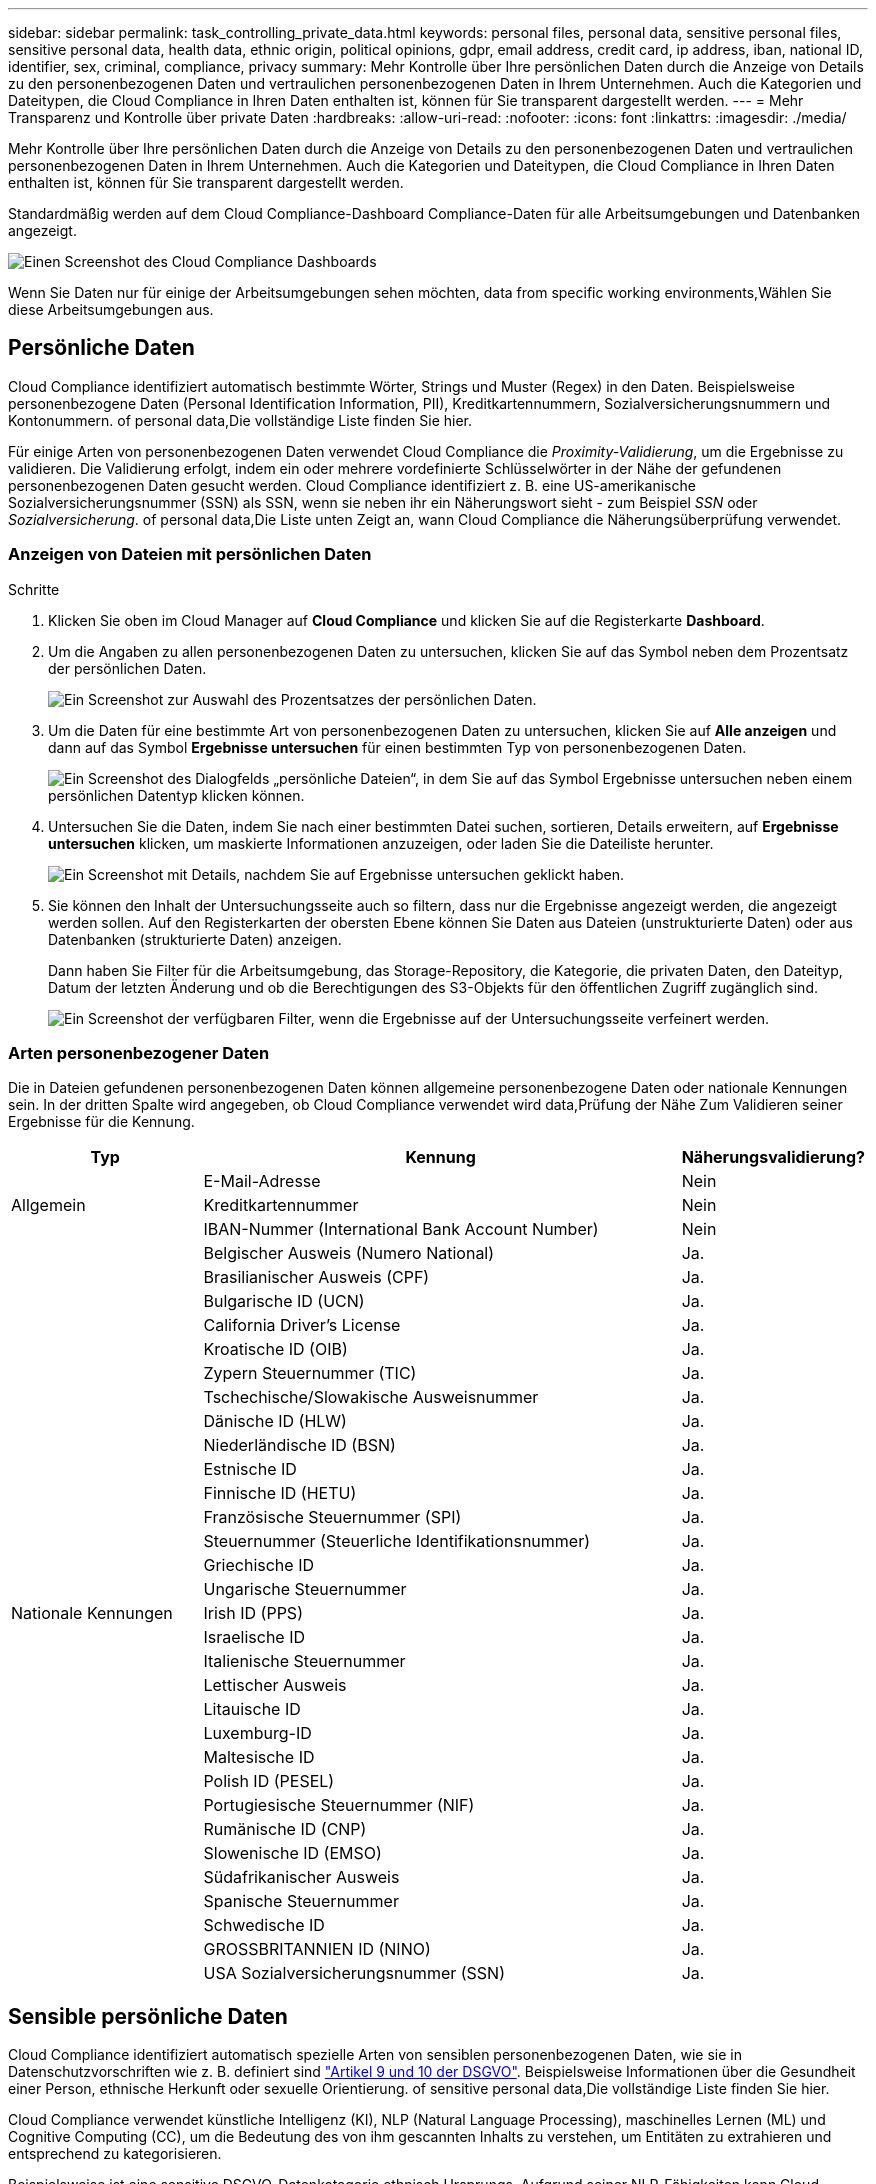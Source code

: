 ---
sidebar: sidebar 
permalink: task_controlling_private_data.html 
keywords: personal files, personal data, sensitive personal files, sensitive personal data, health data, ethnic origin, political opinions, gdpr, email address, credit card, ip address, iban, national ID, identifier, sex, criminal, compliance, privacy 
summary: Mehr Kontrolle über Ihre persönlichen Daten durch die Anzeige von Details zu den personenbezogenen Daten und vertraulichen personenbezogenen Daten in Ihrem Unternehmen. Auch die Kategorien und Dateitypen, die Cloud Compliance in Ihren Daten enthalten ist, können für Sie transparent dargestellt werden. 
---
= Mehr Transparenz und Kontrolle über private Daten
:hardbreaks:
:allow-uri-read: 
:nofooter: 
:icons: font
:linkattrs: 
:imagesdir: ./media/


[role="lead"]
Mehr Kontrolle über Ihre persönlichen Daten durch die Anzeige von Details zu den personenbezogenen Daten und vertraulichen personenbezogenen Daten in Ihrem Unternehmen. Auch die Kategorien und Dateitypen, die Cloud Compliance in Ihren Daten enthalten ist, können für Sie transparent dargestellt werden.

Standardmäßig werden auf dem Cloud Compliance-Dashboard Compliance-Daten für alle Arbeitsumgebungen und Datenbanken angezeigt.

image:screenshot_compliance_dashboard.png["Einen Screenshot des Cloud Compliance Dashboards"]

Wenn Sie Daten nur für einige der Arbeitsumgebungen sehen möchten,  data from specific working environments,Wählen Sie diese Arbeitsumgebungen aus.



== Persönliche Daten

Cloud Compliance identifiziert automatisch bestimmte Wörter, Strings und Muster (Regex) in den Daten. Beispielsweise personenbezogene Daten (Personal Identification Information, PII), Kreditkartennummern, Sozialversicherungsnummern und Kontonummern.  of personal data,Die vollständige Liste finden Sie hier.

Für einige Arten von personenbezogenen Daten verwendet Cloud Compliance die _Proximity-Validierung_, um die Ergebnisse zu validieren. Die Validierung erfolgt, indem ein oder mehrere vordefinierte Schlüsselwörter in der Nähe der gefundenen personenbezogenen Daten gesucht werden. Cloud Compliance identifiziert z. B. eine US-amerikanische Sozialversicherungsnummer (SSN) als SSN, wenn sie neben ihr ein Näherungswort sieht - zum Beispiel _SSN_ oder _Sozialversicherung_.  of personal data,Die Liste unten Zeigt an, wann Cloud Compliance die Näherungsüberprüfung verwendet.



=== Anzeigen von Dateien mit persönlichen Daten

.Schritte
. Klicken Sie oben im Cloud Manager auf *Cloud Compliance* und klicken Sie auf die Registerkarte *Dashboard*.
. Um die Angaben zu allen personenbezogenen Daten zu untersuchen, klicken Sie auf das Symbol neben dem Prozentsatz der persönlichen Daten.
+
image:screenshot_compliance_personal.gif["Ein Screenshot zur Auswahl des Prozentsatzes der persönlichen Daten."]

. Um die Daten für eine bestimmte Art von personenbezogenen Daten zu untersuchen, klicken Sie auf *Alle anzeigen* und dann auf das Symbol *Ergebnisse untersuchen* für einen bestimmten Typ von personenbezogenen Daten.
+
image:screenshot_personal_files.gif["Ein Screenshot des Dialogfelds „persönliche Dateien“, in dem Sie auf das Symbol Ergebnisse untersuchen neben einem persönlichen Datentyp klicken können."]

. Untersuchen Sie die Daten, indem Sie nach einer bestimmten Datei suchen, sortieren, Details erweitern, auf *Ergebnisse untersuchen* klicken, um maskierte Informationen anzuzeigen, oder laden Sie die Dateiliste herunter.
+
image:screenshot_compliance_investigation_page.gif["Ein Screenshot mit Details, nachdem Sie auf Ergebnisse untersuchen geklickt haben."]

. Sie können den Inhalt der Untersuchungsseite auch so filtern, dass nur die Ergebnisse angezeigt werden, die angezeigt werden sollen. Auf den Registerkarten der obersten Ebene können Sie Daten aus Dateien (unstrukturierte Daten) oder aus Datenbanken (strukturierte Daten) anzeigen.
+
Dann haben Sie Filter für die Arbeitsumgebung, das Storage-Repository, die Kategorie, die privaten Daten, den Dateityp, Datum der letzten Änderung und ob die Berechtigungen des S3-Objekts für den öffentlichen Zugriff zugänglich sind.

+
image:screenshot_compliance_investigation_filtered.png["Ein Screenshot der verfügbaren Filter, wenn die Ergebnisse auf der Untersuchungsseite verfeinert werden."]





=== Arten personenbezogener Daten

Die in Dateien gefundenen personenbezogenen Daten können allgemeine personenbezogene Daten oder nationale Kennungen sein. In der dritten Spalte wird angegeben, ob Cloud Compliance verwendet wird  data,Prüfung der Nähe Zum Validieren seiner Ergebnisse für die Kennung.

[cols="20,50,18"]
|===
| Typ | Kennung | Näherungsvalidierung? 


.3+| Allgemein | E-Mail-Adresse | Nein 


| Kreditkartennummer | Nein 


| IBAN-Nummer (International Bank Account Number) | Nein 


.31+| Nationale Kennungen | Belgischer Ausweis (Numero National) | Ja. 


| Brasilianischer Ausweis (CPF) | Ja. 


| Bulgarische ID (UCN) | Ja. 


| California Driver's License | Ja. 


| Kroatische ID (OIB) | Ja. 


| Zypern Steuernummer (TIC) | Ja. 


| Tschechische/Slowakische Ausweisnummer | Ja. 


| Dänische ID (HLW) | Ja. 


| Niederländische ID (BSN) | Ja. 


| Estnische ID | Ja. 


| Finnische ID (HETU) | Ja. 


| Französische Steuernummer (SPI) | Ja. 


| Steuernummer (Steuerliche Identifikationsnummer) | Ja. 


| Griechische ID | Ja. 


| Ungarische Steuernummer | Ja. 


| Irish ID (PPS) | Ja. 


| Israelische ID | Ja. 


| Italienische Steuernummer | Ja. 


| Lettischer Ausweis | Ja. 


| Litauische ID | Ja. 


| Luxemburg-ID | Ja. 


| Maltesische ID | Ja. 


| Polish ID (PESEL) | Ja. 


| Portugiesische Steuernummer (NIF) | Ja. 


| Rumänische ID (CNP) | Ja. 


| Slowenische ID (EMSO) | Ja. 


| Südafrikanischer Ausweis | Ja. 


| Spanische Steuernummer | Ja. 


| Schwedische ID | Ja. 


| GROSSBRITANNIEN ID (NINO) | Ja. 


| USA Sozialversicherungsnummer (SSN) | Ja. 
|===


== Sensible persönliche Daten

Cloud Compliance identifiziert automatisch spezielle Arten von sensiblen personenbezogenen Daten, wie sie in Datenschutzvorschriften wie z. B. definiert sind https://eur-lex.europa.eu/legal-content/EN/TXT/HTML/?uri=CELEX:32016R0679&from=EN#d1e2051-1-1["Artikel 9 und 10 der DSGVO"^]. Beispielsweise Informationen über die Gesundheit einer Person, ethnische Herkunft oder sexuelle Orientierung.  of sensitive personal data,Die vollständige Liste finden Sie hier.

Cloud Compliance verwendet künstliche Intelligenz (KI), NLP (Natural Language Processing), maschinelles Lernen (ML) und Cognitive Computing (CC), um die Bedeutung des von ihm gescannten Inhalts zu verstehen, um Entitäten zu extrahieren und entsprechend zu kategorisieren.

Beispielsweise ist eine sensitive DSGVO-Datenkategorie ethnisch Ursprungs. Aufgrund seiner NLP-Fähigkeiten kann Cloud Compliance den Unterschied zwischen einem Satz unterscheiden, der "George ist mexikanisch" (was auf sensible Daten wie in Artikel 9 der DSGVO angegeben), und "George isst mexikanisches Essen".


NOTE: Nur Englisch wird beim Scannen sensibler personenbezogener Daten unterstützt. Support für weitere Sprachen wird später hinzugefügt.



=== Anzeigen von Dateien mit vertraulichen persönlichen Daten

.Schritte
. Klicken Sie oben im Cloud Manager auf *Cloud Compliance*.
. Um die Details für alle sensiblen persönlichen Daten zu untersuchen, klicken Sie auf das Symbol neben dem Prozentsatz sensibler personenbezogener Daten.
+
image:screenshot_compliance_sensitive_personal.gif["Ein Screenshot zur Auswahl des prozentualen Anteils sensibler personenbezogener Daten."]

. Um die Details für eine bestimmte Art sensibler personenbezogener Daten zu untersuchen, klicken Sie auf *Alle anzeigen* und klicken Sie dann auf das Symbol *Ergebnisse untersuchen* für einen bestimmten Typ sensibler personenbezogener Daten.
+
image:screenshot_sensitive_personal_files.gif["Ein Screenshot des Dialogfelds sensible persönliche Dateien, in dem Sie auf das Symbol Ergebnisse untersuchen neben einem persönlichen Datentyp klicken können."]

. Untersuchen Sie die Daten, indem Sie nach einer bestimmten Datei suchen, sortieren, Details erweitern, auf *Ergebnisse untersuchen* klicken, um maskierte Informationen anzuzeigen, oder laden Sie die Dateiliste herunter.




=== Arten sensibler personenbezogener Daten

Folgende sensible personenbezogene Daten, die Cloud Compliance in Dateien finden kann:

Referenz Für Kriminelle Verfahren:: Daten zu strafrechtlichen Überzeugungen und Straftaten einer natürlichen Person.
Ethnische Referenz:: Daten über die rassische oder ethnische Herkunft einer natürlichen Person.
Systemzustand:: Daten über die Gesundheit einer natürlichen Person.
ICD-9-CM-Ärztliche Codes:: Codes, die in der Medizin- und Gesundheitsbranche verwendet werden.
ICD-10-CM-Ärztliche Codes:: Codes, die in der Medizin- und Gesundheitsbranche verwendet werden.
Philosophische Überzeugungen Referenz:: Daten über die philosophischen Überzeugungen einer natürlichen Person.
Religiöse Überzeugungen Referenz:: Daten über die religiösen Überzeugungen einer natürlichen Person.
Sexualleben oder Orientierung Referenz:: Daten über das Sexualleben einer natürlichen Person oder die sexuelle Orientierung.




== Kategorien

Bei Cloud Compliance werden die gescannten Daten in verschiedene Kategorien unterteilt. Kategorien sind Themen, die auf der KI-Analyse des Inhalts und der Metadaten jeder Datei basieren.  of categories,Siehe die Liste der Kategorien.

Kategorien können Ihnen dabei helfen zu verstehen, was mit Ihren Daten passiert, indem Sie die Arten von Informationen anzeigen, die Sie haben. Beispielsweise kann eine Kategorie wie Lebensläufe oder Mitarbeiterverträge sensible Daten enthalten. Wenn Sie die Ergebnisse untersuchen, können Sie feststellen, dass Mitarbeiterverträge an einem unsicheren Ort gespeichert sind. Sie können das Problem dann beheben.


NOTE: Nur Englisch wird für Kategorien unterstützt. Support für weitere Sprachen wird später hinzugefügt.



=== Anzeigen von Dateien nach Kategorien

.Schritte
. Klicken Sie oben im Cloud Manager auf *Cloud Compliance*.
. Klicken Sie auf das Symbol *Ergebnisse untersuchen* für eine der 4 Top-Kategorien direkt im Hauptbildschirm oder klicken Sie auf *Alle anzeigen* und dann auf das Symbol für eine der Kategorien.
+
image:screenshot_categories.gif["Ein Screenshot des Dialogfelds „Kategorien“, in dem Sie neben einer Kategorie auf das Symbol „Ergebnisse untersuchen“ klicken können."]

. Untersuchen Sie die Daten, indem Sie nach einer bestimmten Datei suchen, sortieren, Details erweitern, auf *Ergebnisse untersuchen* klicken, um maskierte Informationen anzuzeigen, oder laden Sie die Dateiliste herunter.




=== Arten von Kategorien

Cloud Compliance kategorisiert Ihre Daten wie folgt:

Finanzen::
+
--
* Bilanz
* Bestellungen
* Rechnungen
* Vierteljährliche Berichte


--
HR::
+
--
* Background-Checks
* Vergütungspläne
* Mitarbeiterverträge
* Mitarbeiterbewertung
* Systemzustand
* Wird Fortgesetzt


--
Legal::
+
--
* NDAs
* Verträge zwischen Anbietern und Kunden


--
Marketing::
+
--
* Kampagnen
* Konferenzen


--
Betrieb::
+
--
* Audit-Berichte


--
Vertrieb::
+
--
* Aufträge


--
Services::
+
--
* RFI
* AUSSCHREIBUNG
* SOW
* Schulung


--
Unterstützung::
+
--
* Reklamationen und Tickets


--
Metadatenkategorien::
+
--
* Applikationsdaten
* Archivdateien
* Audio
* Daten Von Business-Applikationen
* CAD-Dateien
* Codieren
* Datenbank- und Indexdateien
* Design-Dateien
* E-Mail-Anwendungsdaten
* Ausführbare Dateien
* Daten Aus Finanzapplikationen
* Daten Der Integritätsanwendungen
* Bilder
* Protokolle
* Verschiedene Dokumente
* Diverse Präsentationen
* Verschiedene Tabellenkalkulationen
* Videos


--




== Dateitypen

Cloud Compliance greift die gescannten Daten auf und legt sie nach Dateityp fest. Die Überprüfung Ihrer Dateitypen kann Ihnen helfen, Ihre sensiblen Daten zu kontrollieren, da Sie möglicherweise feststellen können, dass bestimmte Dateitypen nicht richtig gespeichert sind.  of files,Siehe die Liste der Dateitypen.

Sie können beispielsweise CAD-Dateien speichern, die sehr sensible Informationen über Ihr Unternehmen enthalten. Wenn diese nicht gesichert sind, können Sie die Kontrolle über vertrauliche Daten übernehmen, indem Sie Berechtigungen beschränken oder Dateien an einen anderen Speicherort verschieben.



=== Anzeigen von Dateitypen

.Schritte
. Klicken Sie oben im Cloud Manager auf *Cloud Compliance*.
. Klicken Sie auf das Symbol *Ergebnisse untersuchen* für einen der 4 wichtigsten Dateitypen direkt vom Hauptbildschirm aus, oder klicken Sie auf *Alle anzeigen* und dann auf das Symbol für einen der Dateitypen.
+
image:screenshot_file_types.gif["Ein Screenshot des Dialogfelds Dateitypen, in dem Sie auf das Symbol Ergebnisse untersuchen neben einem Dateityp klicken können."]

. Untersuchen Sie die Daten, indem Sie nach einer bestimmten Datei suchen, sortieren, Details erweitern, auf *Ergebnisse untersuchen* klicken, um maskierte Informationen anzuzeigen, oder laden Sie die Dateiliste herunter.




=== Dateitypen

Cloud Compliance scannt alle Dateien nach Informationen zu Kategorien und Metadaten und zeigt alle Dateitypen im Abschnitt Dateitypen im Dashboard an.

Wenn aber Cloud Compliance personenbezogene Daten (PII) erkennt oder eine DSAR-Suche durchführt, werden nur die folgenden Dateiformate unterstützt: .PDF, .DOCX, .DOC, .PPTX, .XLS, .XLSX, .CSV, .TXT, .RTF UND .JSON.



== Anzeigen von Daten aus bestimmten Arbeitsumgebungen

Sie können die Inhalte des Cloud Compliance Dashboards filtern, um Compliance-Daten für alle Arbeitsumgebungen und Datenbanken oder nur für bestimmte Arbeitsumgebungen anzuzeigen.

Wenn Sie das Dashboard filtern, wird durch Cloud Compliance die Compliance-Daten und -Berichte genau den von Ihnen ausgewählten Arbeitsumgebungen beschrieben.

.Schritte
. Klicken Sie auf das Dropdown-Menü Filter, wählen Sie die Arbeitsumgebungen aus, für die Sie Daten anzeigen möchten, und klicken Sie auf *Ansicht*.
+
image:screenshot_cloud_compliance_filter.gif[""]





== Genauigkeit der gefundenen Informationen

NetApp kann keine Garantie für 100 % Genauigkeit der persönlichen Daten und für sensible personenbezogene Daten, die Cloud Compliance identifiziert hat, geben. Überprüfen Sie die Informationen immer, indem Sie die Daten überprüfen.

Auf der Grundlage unserer Tests zeigt die folgende Tabelle die Richtigkeit der Informationen, die Cloud Compliance findet. Wir brechen es durch _Precision_ und _Recall_ ab:

Präzision:: Die Wahrscheinlichkeit, dass das, was Cloud Compliance findet, korrekt identifiziert wurde. Beispielsweise bedeutet eine Datengenauigkeit von 90% für personenbezogene Daten, dass 9 von 10 Dateien, die als personenbezogene Daten identifiziert werden, tatsächlich personenbezogene Daten enthalten. 1 von 10 Dateien wäre falsch positiv.
Rückruf:: Die Wahrscheinlichkeit, dass Cloud Compliance die entsprechenden Daten findet Beispielsweise bedeutet eine Rückrufquote von 70 % für personenbezogene Daten, dass Cloud Compliance 7 von 10 Dateien identifizieren kann, die tatsächlich personenbezogene Daten in Ihrem Unternehmen enthalten. Cloud Compliance würde 30% der Daten vermissen und wird nicht im Dashboard erscheinen.


Cloud Compliance gibt es in einer Version mit kontrollierter Verfügbarkeit und wir verbessern kontinuierlich die Genauigkeit unserer Ergebnisse. Diese Verbesserungen werden in zukünftigen Versionen der Cloud-Compliance automatisch verfügbar sein.

[cols="25,20,20"]
|===
| Typ | Präzision | Rückruf 


| Personenbezogene Daten - Allgemeines | 90 % - 95 % | 60 % - 80 % 


| Persönliche Daten – Länderkennungen | 30 % - 60 % | 40 % - 60 % 


| Sensible persönliche Daten | 80 % - 95 % | 20 % - 30 % 


| Kategorien | 90 % - 97 % | 60 % - 80 % 
|===


== Was ist in jedem Datei Liste Bericht enthalten (CSV-Datei)

Auf jeder Untersuchungsseite können Sie Dateilisten (im CSV-Format) mit Details zu den identifizierten Dateien herunterladen. Wenn es mehr als 10,000 Ergebnisse gibt, werden nur die Top 10,000 in der Liste angezeigt.

Jede Dateiliste enthält die folgenden Informationen:

* Dateiname
* Positionstyp
* Arbeitsumgebung
* Storage Repository
* Protokoll
* Dateipfad
* Dateityp
* Kategorie
* Persönliche Angaben
* Sensible persönliche Daten
* Löscherkennung Datum
+
Ein Löscherkennungsdatum gibt das Datum an, an dem die Datei gelöscht oder verschoben wurde. So können Sie feststellen, wann sensible Dateien verschoben wurden. Gelöschte Dateien sind nicht Teil der Anzahl der Dateinummern, die im Dashboard oder auf der Untersuchungsseite angezeigt wird. Die Dateien werden nur in den CSV-Berichten angezeigt.


